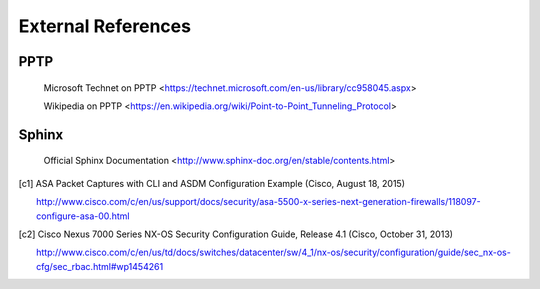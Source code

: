 $$$$$$$$$$$$$$$$$$$
External References
$$$$$$$$$$$$$$$$$$$

.. _ext-ref-pptp:

PPTP
====

 |tn_el_pptp_title| <|tn_el_pptp_url|>

 |wk_el_pptp_title| <|wk_el_pptp_url|>


Sphinx
======
 |sphinx_docs_title|  <|sphinx_docs_url|>


.. |tn_el_pptp_title| replace:: Microsoft Technet on PPTP
.. |tn_el_pptp_url| replace:: https://technet.microsoft.com/en-us/library/cc958045.aspx

.. |wk_el_pptp_title| replace:: Wikipedia on PPTP
.. |wk_el_pptp_url| replace:: https://en.wikipedia.org/wiki/Point-to-Point_Tunneling_Protocol

.. |sphinx_docs_title| replace:: Official Sphinx Documentation
.. |sphinx_docs_url| replace:: http://www.sphinx-doc.org/en/stable/contents.html

.. [c1] ASA Packet Captures with CLI and ASDM Configuration Example
   (Cisco, August 18, 2015)

   http://www.cisco.com/c/en/us/support/docs/security/asa-5500-x-series-next-generation-firewalls/118097-configure-asa-00.html

.. [c2] Cisco Nexus 7000 Series NX-OS Security Configuration Guide, Release 4.1
   (Cisco, October 31, 2013)

   http://www.cisco.com/c/en/us/td/docs/switches/datacenter/sw/4_1/nx-os/security/configuration/guide/sec_nx-os-cfg/sec_rbac.html#wp1454261
